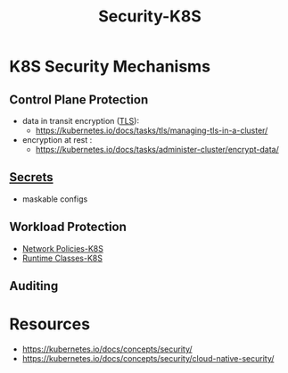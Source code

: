 :PROPERTIES:
:ID:       68d08457-9ce7-4b48-8cef-c52134a99c40
:END:
#+title: Security-K8S
#+filetags: :sec:k8s:

* K8S Security Mechanisms
** Control Plane Protection
 - data in transit encryption ([[id:06fa9da7-4126-4b08-a367-3a751f31de51][TLS]]):
   - https://kubernetes.io/docs/tasks/tls/managing-tls-in-a-cluster/
 - encryption at rest :
   - https://kubernetes.io/docs/tasks/administer-cluster/encrypt-data/
** [[id:691a68cd-bef5-47c3-be5a-030cfffca5c5][Secrets]]
- maskable configs
** Workload Protection
- [[id:3556f180-8efb-4ece-9856-12c322d4bb3d][Network Policies-K8S]]
- [[id:5bbc2e82-8c88-46cb-9f8c-40ed065d3c97][Runtime Classes-K8S]]

** Auditing
* Resources
- https://kubernetes.io/docs/concepts/security/
- https://kubernetes.io/docs/concepts/security/cloud-native-security/
